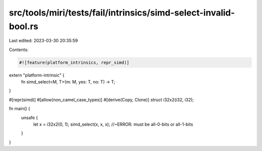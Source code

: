 src/tools/miri/tests/fail/intrinsics/simd-select-invalid-bool.rs
================================================================

Last edited: 2023-03-30 20:35:59

Contents:

.. code-block:: rs

    #![feature(platform_intrinsics, repr_simd)]

extern "platform-intrinsic" {
    fn simd_select<M, T>(m: M, yes: T, no: T) -> T;
}

#[repr(simd)]
#[allow(non_camel_case_types)]
#[derive(Copy, Clone)]
struct i32x2(i32, i32);

fn main() {
    unsafe {
        let x = i32x2(0, 1);
        simd_select(x, x, x); //~ERROR: must be all-0-bits or all-1-bits
    }
}


